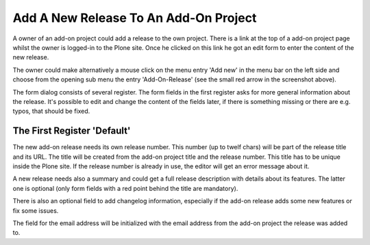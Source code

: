 Add A New Release To An Add-On Project
######################################

A owner of an add-on project could add a release to the own project. There is
a link at the top of a add-on project page whilst the owner is logged-in to the
Plone site. Once he clicked on this link he got an edit form to enter the
content of the new release.

.. image:: images/create_addon_release.png

The owner could make alternatively a mouse click on the menu entry 'Add new' in
the menu bar on the left side and choose from the opening sub menu the entry
'Add-On-Release' (see the small red arrow in the screenshot above).

The form dialog consists of several register. The form fields in the first register
asks for more general information about the release. It's possible to edit and change
the content of the fields later, if there is something missing or there are e.g.
typos, that should be fixed.

The First Register 'Default'
****************************

The new add-on release needs its own release number. This number (up to twelf
chars) will be part of the release title and its URL. The title will be created
from the add-on project title and the release number. This title has to be
unique inside the Plone site. If the release number is already in use, the
editor will get an error message about it.

.. image:: images/addon_release_form01.png
   :width: 600

A new release needs also a summary and could get a full release description with
details about its features. The latter one is optional (only form fields with
a red point behind the title are mandatory).

There is also an optional field to add changelog information, especially if
the add-on release adds some new features or fix some issues.

The field for the email address will be initialized with the email address from
the add-on project the release was added to.

